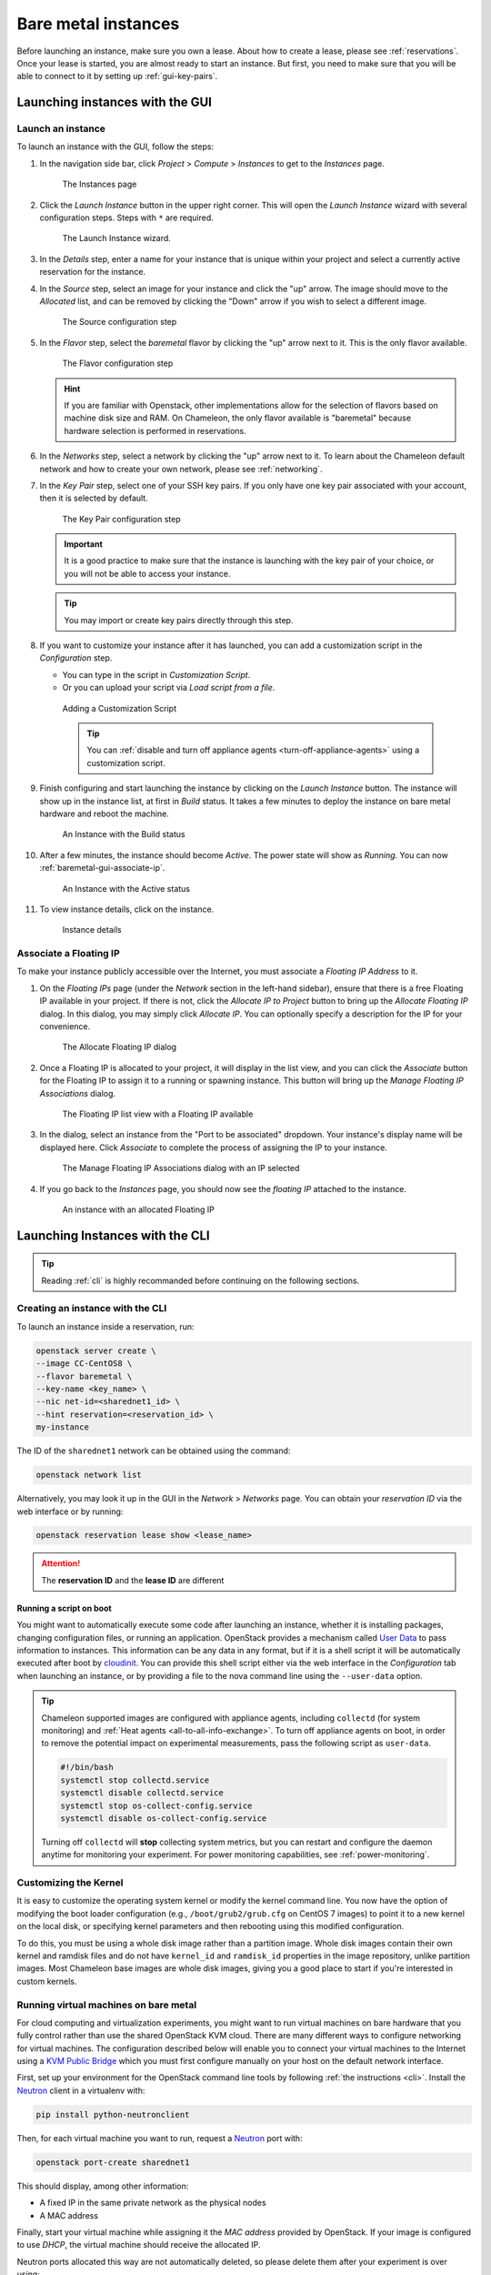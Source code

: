 =====================
Bare metal instances
=====================

Before launching an instance, make sure you own a lease. About how to create a
lease, please see :ref:`reservations`. Once your lease is started, you are
almost ready to start an instance. But first, you need to make sure that you
will be able to connect to it by setting up :ref:`gui-key-pairs`.

Launching instances with the GUI
================================

.. _baremetal-gui-launch:

Launch an instance
------------------

To launch an instance with the GUI, follow the steps:

#. In the navigation side bar, click *Project* > *Compute* > *Instances* to get
   to the *Instances* page.

   .. figure:: baremetal/instancespage.png
      :alt: The Instances page

      The Instances page

#. Click the *Launch Instance* button in the upper right corner. This will open
   the *Launch Instance* wizard with several configuration steps. Steps with
   ``*`` are required.

   .. figure:: baremetal/launchinstance.png
      :alt: The Launch Instance wizard.

      The Launch Instance wizard.

#. In the *Details* step, enter a name for your instance that is unique within
   your project and select a currently active reservation for the instance.

#. In the *Source* step, select an image for your instance and click the "up"
   arrow. The image should move to the *Allocated* list, and can be removed by
   clicking the "Down" arrow if you wish to select a different image.

   .. figure:: baremetal/launchsource.png
      :alt: The Source configuration step

      The Source configuration step

#. In the *Flavor* step, select the *baremetal* flavor by clicking the "up"
   arrow next to it. This is the only flavor available.

   .. figure:: baremetal/launchflavor.png
      :alt: The Flavor configuration step

      The Flavor configuration step

   .. hint::

      If you are familiar with Openstack, other implementations allow for the
      selection of flavors based on machine disk size and RAM. On Chameleon, the
      only flavor available is "baremetal" because hardware selection is
      performed in reservations.

#. In the *Networks* step, select a network by clicking the "up" arrow next to
   it. To learn about the Chameleon default network and how to create your own
   network, please see :ref:`networking`.

#. In the *Key Pair* step, select one of your SSH key pairs. If you only have
   one key pair associated with your account, then it is selected by default.

   .. figure:: baremetal/launchkeypair.png
      :alt: The Key Pair configuration step

      The Key Pair configuration step

   .. important::

      It is a good practice to make sure that the instance is launching with the
      key pair of your choice, or you will not be able to access your instance.

   .. tip::
      You may import or create key pairs directly through this step.

#. If you want to customize your instance after it has launched, you can add a
   customization script in the *Configuration* step.

   - You can type in the script in *Customization Script*.
   - Or you can upload your script via *Load script from a file*.

   .. figure:: baremetal/customizationscript.png
      :alt: Adding a Customization Script

      Adding a Customization Script

      .. tip::
         You can :ref:`disable and turn off appliance agents
         <turn-off-appliance-agents>` using a customization script.

#. Finish configuring and start launching the instance by clicking on the
   *Launch Instance* button. The instance will show up in the instance list, at
   first in *Build* status. It takes a few minutes to deploy the instance on
   bare metal hardware and reboot the machine.

   .. figure:: baremetal/instancesbuild.png
      :alt: An Instance with the Build status

      An Instance with the Build status

#. After a few minutes, the instance should become *Active*. The power state
   will show as *Running*. You can now :ref:`baremetal-gui-associate-ip`.

   .. figure:: baremetal/instancesactive.png
      :alt: An Instance with the Active status

      An Instance with the Active status

#. To view instance details, click on the instance.

   .. figure:: baremetal/instancedetails.png
      :alt: Instance details

      Instance details

.. _baremetal-gui-associate-ip:

Associate a Floating IP
-----------------------

To make your instance publicly accessible over the Internet, you must associate
a *Floating IP Address* to it.

#. On the *Floating IPs* page (under the *Network* section in the left-hand
   sidebar), ensure that there is a free Floating IP available in your project.
   If there is not, click the *Allocate IP to Project* button to bring up the
   *Allocate Floating IP* dialog. In this dialog, you may simply click *Allocate
   IP*. You can optionally specify a description for the IP for your
   convenience.

   .. figure:: baremetal/associate_pool.png
      :alt: the Allocate Floating IP dialog

      The Allocate Floating IP dialog

#. Once a Floating IP is allocated to your project, it will display in the list
   view, and you can click the *Associate* button for the Floating IP to assign
   it to a running or spawning instance. This button will bring up the *Manage
   Floating IP Associations* dialog.

   .. figure:: baremetal/floating_ip_overview.png
      :alt: The Floating IP list view with a Floating IP available

      The Floating IP list view with a Floating IP available

#. In the dialog, select an instance from the "Port to be associated" dropdown.
   Your instance's display name will be displayed here. Click *Associate* to
   complete the process of assigning the IP to your instance.

   .. figure:: baremetal/associate_ip.png
      :alt: The Manage Floating IP Associations dialog with an IP selected

      The Manage Floating IP Associations dialog with an IP selected

#. If you go back to the *Instances* page, you should now see the *floating
   IP* attached to the instance.

   .. figure:: baremetal/instanceswithip.png
      :alt: An instance with an allocated Floating IP

      An instance with an allocated Floating IP

Launching Instances with the CLI
================================

.. tip::

   Reading :ref:`cli` is highly recommanded before continuing on the following
   sections.

Creating an instance with the CLI
---------------------------------

To launch an instance inside a reservation, run:

.. code-block:: bash

   openstack server create \
   --image CC-CentOS8 \
   --flavor baremetal \
   --key-name <key_name> \
   --nic net-id=<sharednet1_id> \
   --hint reservation=<reservation_id> \
   my-instance

The ID of the ``sharednet1`` network can be obtained using the command:

.. code-block:: bash

   openstack network list

Alternatively, you may look it up in the GUI in the *Network* > *Networks* page.
You can obtain your *reservation ID* via the web interface or by running:

.. code-block:: bash

   openstack reservation lease show <lease_name>

.. attention:: The **reservation ID** and the **lease ID** are different

Running a script on boot
^^^^^^^^^^^^^^^^^^^^^^^^

You might want to automatically execute some code after launching an instance,
whether it is installing packages, changing configuration files, or running an
application. OpenStack provides a mechanism called `User Data
<https://docs.openstack.org/latest/user/#term-user-data>`_ to pass information
to instances. This information can be any data in any format, but if it is a
shell script it will be automatically executed after boot by `cloudinit
<https://cloudinit.readthedocs.io/en/latest/>`_. You can provide this shell
script either via the web interface in the *Configuration* tab when launching an
instance, or by providing a file to the nova command line using the
``--user-data`` option.

.. _turn-off-appliance-agents:
.. tip::

   Chameleon supported images are configured with appliance agents, including
   ``collectd`` (for system monitoring) and :ref:`Heat agents <all-to-all-info-exchange>`.
   To turn off appliance agents on boot, in order to remove the potential impact
   on experimental measurements, pass the following script as ``user-data``.

   .. code-block:: bash

      #!/bin/bash
      systemctl stop collectd.service
      systemctl disable collectd.service
      systemctl stop os-collect-config.service
      systemctl disable os-collect-config.service

   Turning off ``collectd`` will **stop** collecting system metrics, but you can
   restart and configure the daemon anytime for monitoring your experiment. For power
   monitoring capabilities, see :ref:`power-monitoring`.

Customizing the Kernel
----------------------

It is easy to customize the operating system kernel or modify the kernel command
line. You now have the option of modifying the boot loader configuration (e.g.,
``/boot/grub2/grub.cfg`` on CentOS 7 images) to point it to a new kernel on the
local disk, or specifying kernel parameters and then rebooting using this
modified configuration.

To do this, you must be using a whole disk image rather than a partition image.
Whole disk images contain their own kernel and ramdisk files and do not have
``kernel_id`` and ``ramdisk_id`` properties in the image repository, unlike
partition images. Most Chameleon base images are whole disk images, giving you
a good place to start if you're interested in custom kernels.

Running virtual machines on bare metal
--------------------------------------

For cloud computing and virtualization experiments, you might want to run
virtual machines on bare hardware that you fully control rather than use the
shared OpenStack KVM cloud. There are many different ways to configure
networking for virtual machines. The configuration described below will enable
you to connect your virtual machines to the Internet using a `KVM Public Bridge
<http://www.linux-kvm.org/page/Networking#public_bridge>`_ which you must first
configure manually on your host on the default network interface.

First, set up your environment for the OpenStack command line tools by following
:ref:`the instructions <cli>`. Install the `Neutron
<https://docs.openstack.org/neutron/latest/>`_ client in a virtualenv with:

.. code-block:: bash

   pip install python-neutronclient

Then, for each virtual machine you want to run, request a `Neutron
<https://docs.openstack.org/neutron/latest/>`_ port with:

.. code-block:: bash

   openstack port-create sharednet1

This should display, among other information:

- A fixed IP in the same private network as the physical nodes
- A MAC address

Finally, start your virtual machine while assigning it the *MAC address*
provided by OpenStack. If your image is configured to use *DHCP*, the virtual
machine should receive the allocated IP.

Neutron ports allocated this way are not automatically deleted, so please delete
them after your experiment is over using:

.. code-block:: bash

   openstack port delete <id>

You may find the ID of your ports using:

.. code-block:: bash

   openstack port list


Inspecting your node
--------------------

From within an instance you have already launched, you can discover which node
it is running on by executing

.. code-block:: bash

   curl http://169.254.169.254/openstack/latest/vendor_data.json

This will return a JSON dictionary describing site, cluster, and node.

Customizing networking
----------------------

In its default configuration, the bare metal deployment system used by Chameleon
(`OpenStack Ironic <https://docs.openstack.org/ironic/latest/>`_) is restricted
to using a single shared network per site. The network configuration features
available in the dashboard are not supported (Networks and Routers). On
|CHI@UC|, network layer 2 isolation is optionally available for compute nodes.
You may find more details on the documentation for :ref:`networking`.

Interacting with instances
==========================

Once your bare metal instance has launched, you may interact with it by using
SSH if you have associated a *Floating IP* to it or by using the *Serial
Console* from the GUI.

.. _connecting-via-ssh:

Connecting via SSH
------------------

If you have associated a *Floating IP* with the instance and you have the
private key in place, you should be able to connect to the instance via SSH
using the ``cc`` account.

To access the instance using SSH, type the command in your terminal:

   .. code-block:: bash

      ssh cc@<floating_ip>

.. error::
   If you get errors:

   .. code-block:: shell

      @@@@@@@@@@@@@@@@@@@@@@@@@@@@@@@@@@@@@@@@@@@@@@@@@@@@@@@@@@@
      @    WARNING: REMOTE HOST IDENTIFICATION HAS CHANGED!     @
      @@@@@@@@@@@@@@@@@@@@@@@@@@@@@@@@@@@@@@@@@@@@@@@@@@@@@@@@@@@
      IT IS POSSIBLE THAT SOMEONE IS DOING SOMETHING NASTY!
      ...

   It is likely that you have saved a previous entry for the instance's
   *Floating IP* in your ``~/.ssh/known_hosts`` file on your computer. Simply
   removing the entry from the file should solve the issue.

   You can remove the entry from the ``~/.ssh/known_hosts`` file by using the
   command:

   .. code-block:: shell

      ssh-keygen -R <floating_ip>

You may receive the response below. Type ``yes`` and hit enter:

   .. code::

      The authenticity of host '130.202.88.241 (130.202.88.241)' can't be established.
      RSA key fingerprint is 5b:ca:f0:63:6f:22:c6:96:9f:c0:4a:d8:5e:dd:fd:eb.
      Are you sure you want to continue connecting (yes/no)?

When logged in, your prompt may appear like this:

   .. code::

      [cc@my-first-instance ~]$

.. note::

   If you notice SSH errors such as connection refused, password requests, or
   failures to accept your key, it is likely that the physical node is still
   going through the boot process. In that case, please wait before retrying.
   Also make sure that you use the ``cc`` account. If after 10 minutes you still
   cannot connect to the machine, please open a ticket with our |Help Desk|.

You can now check whether the resource matches its known description in the
resource registry. For this, simply run:

   .. code-block:: bash

      sudo cc-checks -v

The ``cc-checks`` program prints the result of each check in green if it is
successful and red if it failed. You can now run your experiment directly on the
machine via SSH. You can run commands with root privileges by prefixing them
with ``sudo``. To completely switch user and become root, use the ``sudo su -
root`` command.

.. attention:: ``cc-checks`` is only available on legacy CentOS7 images!

Connecting via serial console
-----------------------------

Chameleon now allows you to connect to the serial console of your bare metal
nodes via the GUI. Once your instance is deployed, click on the *Console* button
in the instance contextual menu.

.. figure:: baremetal/serialconsole.png
   :alt: The Serial Console button

   The serial console button

This should open a screen showing an interactive serial console (it could take
some time to show up, give it 30 seconds or so).

.. figure:: baremetal/instanceconsole.png
   :alt: An open Console

   An open console

Our latest images are configured to auto-login into the ``cc`` account. Other
images may show you a login prompt. You can set a password on the ``cc`` account
by accessing it via SSH, using the command ``sudo passwd cc``, and then using
this password to connect to the console.
